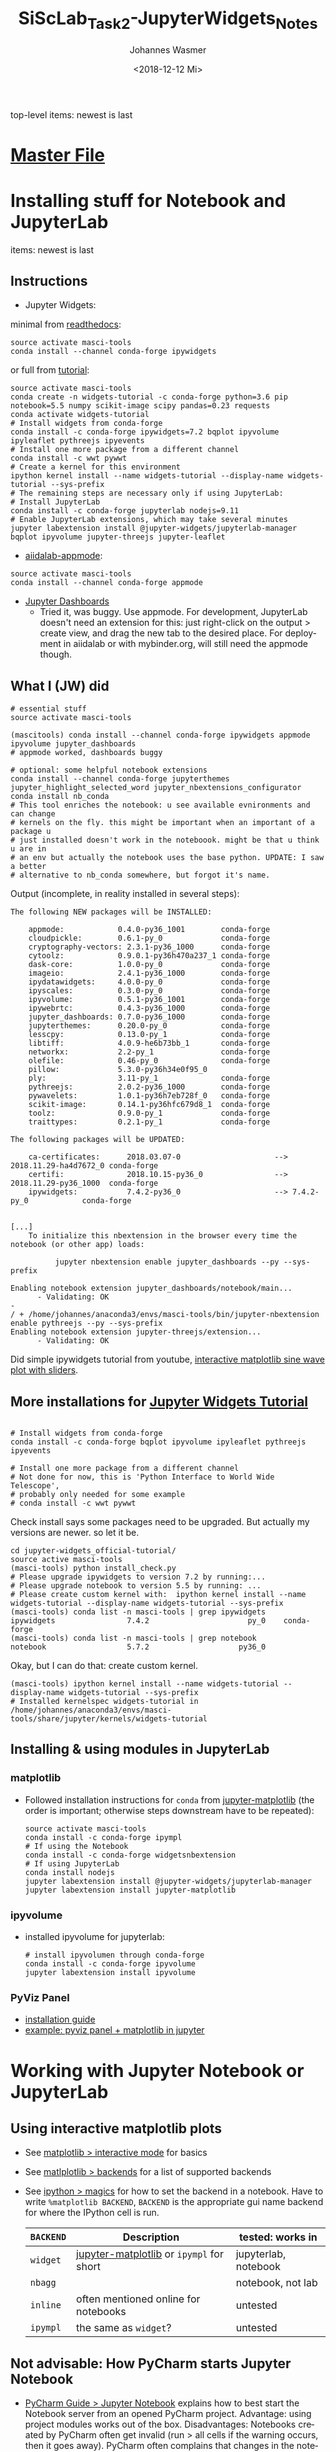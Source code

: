 #+OPTIONS: ':nil *:t -:t ::t <:t H:3 \n:nil ^:t arch:headline author:t
#+OPTIONS: broken-links:nil c:nil creator:nil d:(not "LOGBOOK") date:t e:t
#+OPTIONS: email:nil f:t inline:t num:t p:nil pri:nil prop:nil stat:t tags:t
#+OPTIONS: tasks:t tex:t timestamp:t title:t toc:t todo:t |:t
#+TITLE: SiScLab_Task2-JupyterWidgets_Notes
#+DATE: <2018-12-12 Mi>
#+AUTHOR: Johannes Wasmer
#+EMAIL: johannes@joe-9470m
#+LANGUAGE: en
#+SELECT_TAGS: export
#+EXCLUDE_TAGS: noexport
#+CREATOR: Emacs 25.2.2 (Org mode 9.1.13)

#+OPTIONS: html-link-use-abs-url:nil html-postamble:auto html-preamble:t
#+OPTIONS: html-scripts:t html-style:t html5-fancy:nil tex:t
#+HTML_DOCTYPE: xhtml-strict
#+HTML_CONTAINER: div
#+DESCRIPTION:
#+KEYWORDS:
#+HTML_LINK_HOME:
#+HTML_LINK_UP:
#+HTML_MATHJAX:
#+HTML_HEAD:
#+HTML_HEAD_EXTRA:
#+SUBTITLE:
#+INFOJS_OPT:
#+CREATOR: <a href="https://www.gnu.org/software/emacs/">Emacs</a> 25.2.2 (<a href="https://orgmode.org">Org</a> mode 9.1.13)
#+LATEX_HEADER:

top-level items: newest is last
* [[file:SiScLab_Notes.org][Master File]]
* Installing stuff for Notebook and JupyterLab
items: newest is last
** Instructions
- Jupyter Widgets:
minimal from [[https://ipywidgets.readthedocs.io/en/stable/user_install.html][readthedocs]]:
#+BEGIN_SRC shell
source activate masci-tools
conda install --channel conda-forge ipywidgets
#+END_SRC
or full from [[https://github.com/jupyter-widgets/tutorial][tutorial]]:
#+BEGIN_SRC shell
source activate masci-tools
conda create -n widgets-tutorial -c conda-forge python=3.6 pip notebook=5.5 numpy scikit-image scipy pandas=0.23 requests
conda activate widgets-tutorial
# Install widgets from conda-forge
conda install -c conda-forge ipywidgets=7.2 bqplot ipyvolume ipyleaflet pythreejs ipyevents
# Install one more package from a different channel
conda install -c wwt pywwt
# Create a kernel for this environment
ipython kernel install --name widgets-tutorial --display-name widgets-tutorial --sys-prefix
# The remaining steps are necessary only if using JupyterLab:
# Install JupyterLab
conda install -c conda-forge jupyterlab nodejs=9.11
# Enable JupyterLab extensions, which may take several minutes
jupyter labextension install @jupyter-widgets/jupyterlab-manager bqplot ipyvolume jupyter-threejs jupyter-leaflet
#+END_SRC
- [[https://github.com/aiidalab/aiidalab-appmode][aiidalab-appmode]]:
#+BEGIN_SRC shell
source activate masci-tools
conda install --channel conda-forge appmode
#+END_SRC
- [[https://github.com/jupyter/dashboards][Jupyter Dashboards]]
  - Tried it, was buggy. Use appmode. For development, JupyterLab doesn't need
    an extension for this: just right-click on the output > create view, and
    drag the new tab to the desired place. For deployment in aiidalab or with
    mybinder.org, will still need the appmode though.

** What I (JW) did
#+BEGIN_SRC shell
  # essential stuff
  source activate masci-tools

  (mascitools) conda install --channel conda-forge ipywidgets appmode ipyvolume jupyter_dashboards
  # appmode worked, dashboards buggy

  # optional: some helpful notebook extensions
  conda install --channel conda-forge jupyterthemes jupyter_highlight_selected_word jupyter_nbextensions_configurator
  conda install nb_conda
  # This tool enriches the notebook: u see available evnironments and can change
  # kernels on the fly. this might be important when an important of a package u
  # just installed doesn't work in the noteboook. might be that u think u are in
  # an env but actually the notebook uses the base python. UPDATE: I saw a better
  # alternative to nb_conda somewhere, but forgot it's name.
#+END_SRC
  
Output (incomplete, in reality installed in several steps):
:output:
#+BEGIN_EXAMPLE
The following NEW packages will be INSTALLED:

    appmode:            0.4.0-py36_1001        conda-forge
    cloudpickle:        0.6.1-py_0             conda-forge
    cryptography-vectors: 2.3.1-py36_1000      conda-forge
    cytoolz:            0.9.0.1-py36h470a237_1 conda-forge
    dask-core:          1.0.0-py_0             conda-forge
    imageio:            2.4.1-py36_1000        conda-forge
    ipydatawidgets:     4.0.0-py_0             conda-forge
    ipyscales:          0.3.0-py_0             conda-forge
    ipyvolume:          0.5.1-py36_1001        conda-forge
    ipywebrtc:          0.4.3-py36_1000        conda-forge
    jupyter_dashboards: 0.7.0-py36_1000        conda-forge
    jupyterthemes:      0.20.0-py_0            conda-forge
    lesscpy:            0.13.0-py_1            conda-forge
    libtiff:            4.0.9-he6b73bb_1       conda-forge
    networkx:           2.2-py_1               conda-forge
    olefile:            0.46-py_0              conda-forge
    pillow:             5.3.0-py36h34e0f95_0              
    ply:                3.11-py_1              conda-forge
    pythreejs:          2.0.2-py36_1000        conda-forge
    pywavelets:         1.0.1-py36h7eb728f_0   conda-forge
    scikit-image:       0.14.1-py36hfc679d8_1  conda-forge
    toolz:              0.9.0-py_1             conda-forge
    traittypes:         0.2.1-py_1             conda-forge

The following packages will be UPDATED:

    ca-certificates:      2018.03.07-0                     --> 2018.11.29-ha4d7672_0 conda-forge
    certifi:              2018.10.15-py36_0                --> 2018.11.29-py36_1000  conda-forge
    ipywidgets:           7.4.2-py36_0                     --> 7.4.2-py_0            conda-forge


[...]
    To initialize this nbextension in the browser every time the notebook (or other app) loads:
    
          jupyter nbextension enable jupyter_dashboards --py --sys-prefix
    
Enabling notebook extension jupyter_dashboards/notebook/main...
      - Validating: OK
- 
/ + /home/johannes/anaconda3/envs/masci-tools/bin/jupyter-nbextension enable pythreejs --py --sys-prefix
Enabling notebook extension jupyter-threejs/extension...
      - Validating: OK
#+END_EXAMPLE
:END:

Did simple ipywidgets tutorial from youtube, [[https://www.youtube.com/watch?v=SN0Bflf14C4][interactive matplotlib sine wave
plot with sliders]].

** More installations for [[https://github.com/jupyter-widgets/tutorial][Jupyter Widgets Tutorial]]
#+BEGIN_SRC shell

# Install widgets from conda-forge
conda install -c conda-forge bqplot ipyvolume ipyleaflet pythreejs ipyevents

# Install one more package from a different channel
# Not done for now, this is 'Python Interface to World Wide Telescope',
# probably only needed for some example
# conda install -c wwt pywwt
#+END_SRC

Check install says some packages need to be upgraded. But actually my versions
are newer. so let it be.
#+BEGIN_SRC shell
cd jupyter-widgets_official-tutorial/
source active masci-tools
(masci-tools) python install_check.py
# Please upgrade ipywidgets to version 7.2 by running:...
# Please upgrade notebook to version 5.5 by running: ...
# Please create custom kernel with:  ipython kernel install --name widgets-tutorial --display-name widgets-tutorial --sys-prefix
(masci-tools) conda list -n masci-tools | grep ipywidgets
ipywidgets                7.4.2                      py_0    conda-forge
(masci-tools) conda list -n masci-tools | grep notebook
notebook                  5.7.2                    py36_0
#+END_SRC

Okay, but I can do that: create custom kernel.
#+BEGIN_SRC shell
(masci-tools) ipython kernel install --name widgets-tutorial --display-name widgets-tutorial --sys-prefix
# Installed kernelspec widgets-tutorial in /home/johannes/anaconda3/envs/masci-tools/share/jupyter/kernels/widgets-tutorial
#+END_SRC

** Installing & using modules in JupyterLab
*** matplotlib
- Followed installation instructions for ~conda~ from [[https://github.com/matplotlib/jupyter-matplotlib][jupyter-matplotlib]] (the
  order is important; otherwise steps downstream have to be repeated):
  #+BEGIN_SRC shell
  source activate masci-tools
  conda install -c conda-forge ipympl
  # If using the Notebook
  conda install -c conda-forge widgetsnbextension
  # If using JupyterLab
  conda install nodejs
  jupyter labextension install @jupyter-widgets/jupyterlab-manager
  jupyter labextension install jupyter-matplotlib
  #+END_SRC
*** ipyvolume
- installed ipyvolume for jupyterlab:
  #+BEGIN_SRC shell
  # install ipyvolumen through conda-forge
  conda install -c conda-forge ipyvolume
  jupyter labextension install ipyvolume
  #+END_SRC
*** PyViz Panel
- [[https://panel.pyviz.org/][installation guide]]
- [[https://github.com/pyviz/panel/issues/159][example: pyviz panel + matplotlib in jupyter]]
* Working with Jupyter Notebook or JupyterLab
** Using interactive matplotlib plots
- See [[https://matplotlib.org/tutorials/introductory/usage.html#what-is-interactive-mode][matplotlib > interactive mode]] for basics
- See [[https://matplotlib.org/tutorials/introductory/usage.html#backends][matlplotlib > backends]] for a list of supported backends
- See [[https://ipython.readthedocs.io/en/stable/interactive/magics.html][ipython > magics]] for how to set the backend in a notebook. Have to write
  ~%matplotlib BACKEND~, ~BACKEND~ is the appropriate gui name backend for where
  the IPython cell is run.
  | ~BACKEND~ | Description                              | tested: works in        |
  |-----------+------------------------------------------+-------------------------|
  | ~widget~  | [[https://github.com/matplotlib/jupyter-matplotlib][jupyter-matplotlib]] or ~ipympl~ for short | jupyterlab, notebook    |
  | ~nbagg~   |                                          | notebook, not lab       |
  |-----------+------------------------------------------+-------------------------|
  | ~inline~  | often mentioned online for notebooks     | untested                |
  | ~ipympl~  | the same as ~widget~?                    | untested                |
  |-----------+------------------------------------------+-------------------------|
** Not advisable: How PyCharm starts Jupyter Notebook
- [[https://www.jetbrains.com/help/pycharm/using-ipython-notebook-with-product.html][PyCharm Guide > Jupyter Notebook]] explains how to best start the Notebook
  server from an opened PyCharm project. Advantage: using project modules works
  out of the box. Disadvantages: Notebooks created by PyCharm often get invalid
  (run > all cells if the warning occurs, then it goes away). PyCharm often
  complains that changes in the notebook opened in the browser conflict with the
  notebook opened in pycharm.
- for me, importing the studentproject18ws code in notebook only works if i
  start the notebook from the PyCharm project using the Project conda env, how
  to see [[https://www.jetbrains.com/help/pycharm/using-ipython-notebook-with-product.html][here]]. For the project, I use a separate conda environment called
  =masci-tools= where all python and jupyter dependencies are installed. PyCharm
  then runs this command in the terminal to start the notebook:
#+BEGIN_SRC shell
/home/johannes/anaconda3/envs/masci-tools/bin/python /home/johannes/anaconda3/envs/masci-tools/bin/jupyter-notebook --no-browser --ip 127.0.0.1 --port 8888 --port-retries=0
#+END_SRC
  It outputs a clickable URL.
** How to start Notebook/JupyterLab and import your project modules
The best way I find is to do it like this (using conda env ~masci-tools~ to
which all Python and Jupyter dependencies have been installed).
#+BEGIN_SRC shell
  cd myprojectpath
  source activate masci-tools
  # ----------------
  # optional: check:
  # - if the env's jupyter is used: 'which jupyter-notebook', 'which jupyter-lab'.
  # - if all needed jupyter deps are installed: 'conda list'
  # ----------------
  # All okay? Start lab (or juypter-notebook)
  (masci-tools) jupyter-lab
#+END_SRC

Now, the lab/notebook's home dir will be ~myprojectpath~. But you won't be able
to import modules from your project (if it's not installed to the env's python
via pip). In order to do that, enter this in the first notebook cell. Adjust the
folder names / absolute path if needed.
#+BEGIN_SRC python
  # Setup project path
  # ------------------
  # IMPORTANT: we need to import stuff from masci-tools folder.
  # Since masci-tools is not installed as a module (yet), the notebook kernel
  # needs to be started in the masci-tools folder.
  # If that has not happened for some reason, then need to add the masci-tools
  # manually to the sys path.
  import os
  import sys

  cwd = os.getcwd()
  path_mtools = cwd
  dirname_mtools = "masci-tools"
  # first try if we can get away without needing an absolute path
  if dirname_mtools in path_mtools:
      while os.path.basename(path_mtools) != dirname_mtools:
          path_mtools = os.path.split(path_mtools)[0]
  else:
      # okay, try with an absolute path
      path_mtools = "/home/johannes/Desktop/Studium/Kurse_RWTH/SiScLab/18W/repos/masci-tools"
      if not os.path.isdir(path_mtools):
          raise IOError(f"Could not find path to masci-tools. Please specify absolute path.")

  # found masci-tools. add to syspath (for imports) and chdir.
  if path_mtools not in sys.path:
      # add only once
      sys.path.append(path_mtools)
  # Now you can import stuff from your development project.
#+END_SRC
* Unsorted: general problems & solutions
** Is it possible to put a matplotlib plot inside an ipywidgets container?
Yes, in an =Output= widget. Even in interactive mode. Tested.
#+BEGIN_SRC python
# Testet in jupyterlab:
# works with backend inline, but not interactive then 
# works with backend widget, is interactive then (reload if outside of tab)
%matplotlib widget
import matplotlib.pyplot as plt
import pandas as pd
import ipywidgets as widgets
import numpy as np

out1 = widgets.Output()
out2 = widgets.Output()
data1 = pd.DataFrame(np.random.normal(size = 50))
data2 = pd.DataFrame(np.random.normal(size = 100))

tab = widgets.Tab(children = [out1, out2])
tab.set_title(0, 'First')
tab.set_title(1, 'Second')
display(tab)

with out1:
    fig1, axes1 = plt.subplots()
    data1.hist(ax = axes1)
    plt.show(fig1)

with out2:
    fig2, axes2 = plt.subplots()
    data2.hist(ax = axes2)
    plt.show(fig2)
#+END_SRC
Side note: there is a [[https://github.com/jupyter-widgets/ipywidgets/issues/378][unsolved request]] for a dedicated mpl ipywidget.
* Side-Note: Desktop frontends for Jupyter
- Jupyter Notebooks don't have to be used in the browser. There are attempts to
  use them in desktop apps, so you get a spyder-like feel, but better.
- tried out:
  - Atom Editor > Hydrogen extension
    - very cool. but couldn't figure out how to switch to a different conda
      environment. ~source activate myenv && cd myproject && atom .~ as
      suggested somewhere didn't work. so abandones for now.
  - Nteract.io
    - wasn't impressed
  - nteract_on_jupyter
    - not tried out yet
* TODO SORT: More module dependencies
- periodictable
